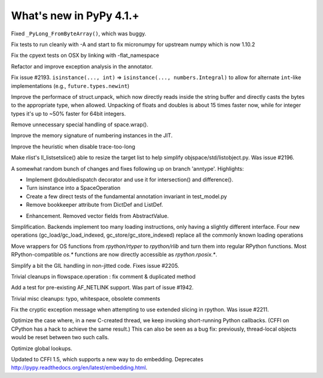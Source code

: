 =========================
What's new in PyPy 4.1.+
=========================

.. this is a revision shortly after release-4.0.1
.. startrev: 4b5c840d0da2

Fixed ``_PyLong_FromByteArray()``, which was buggy.

.. branch: numpy-1.10

Fix tests to run cleanly with -A and start to fix micronumpy for upstream numpy
which is now 1.10.2

.. branch: osx-flat-namespace

Fix the cpyext tests on OSX by linking with -flat_namespace

.. branch: anntype

Refactor and improve exception analysis in the annotator.

.. branch: posita/2193-datetime-timedelta-integrals

Fix issue #2193. ``isinstance(..., int)`` => ``isinstance(..., numbers.Integral)`` 
to allow for alternate ``int``-like implementations (e.g., ``future.types.newint``)

.. branch: faster-rstruct

Improve the performace of struct.unpack, which now directly reads inside the
string buffer and directly casts the bytes to the appropriate type, when
allowed. Unpacking of floats and doubles is about 15 times faster now, while
for integer types it's up to ~50% faster for 64bit integers.

.. branch: wrap-specialisation

Remove unnecessary special handling of space.wrap().

.. branch: compress-numbering

Improve the memory signature of numbering instances in the JIT.

.. branch: fix-trace-too-long-heuristic

Improve the heuristic when disable trace-too-long

.. branch: fix-setslice-can-resize

Make rlist's ll_listsetslice() able to resize the target list to help
simplify objspace/std/listobject.py. Was issue #2196.

.. branch: anntype2

A somewhat random bunch of changes and fixes following up on branch 'anntype'. Highlights:

- Implement @doubledispatch decorator and use it for intersection() and difference().

- Turn isinstance into a SpaceOperation

- Create a few direct tests of the fundamental annotation invariant in test_model.py

- Remove bookkeeper attribute from DictDef and ListDef.

.. branch: cffi-static-callback

.. branch: vecopt-absvalue

- Enhancement. Removed vector fields from AbstractValue.

.. branch: memop-simplify2

Simplification. Backends implement too many loading instructions, only having a slightly different interface.
Four new operations (gc_load/gc_load_indexed, gc_store/gc_store_indexed) replace all the
commonly known loading operations

.. branch: more-rposix

Move wrappers for OS functions from `rpython/rtyper` to `rpython/rlib` and 
turn them into regular RPython functions. Most RPython-compatible `os.*` 
functions are now directly accessible as `rpython.rposix.*`.

.. branch: always-enable-gil

Simplify a bit the GIL handling in non-jitted code.  Fixes issue #2205.

.. branch: flowspace-cleanups

Trivial cleanups in flowspace.operation : fix comment & duplicated method

.. branch: test-AF_NETLINK

Add a test for pre-existing AF_NETLINK support. Was part of issue #1942.

.. branch: small-cleanups-misc

Trivial misc cleanups: typo, whitespace, obsolete comments

.. branch: cpyext-slotdefs
.. branch: fix-missing-canraise
.. branch: whatsnew

.. branch: fix-2211

Fix the cryptic exception message when attempting to use extended slicing
in rpython. Was issue #2211.

.. branch: ec-keepalive

Optimize the case where, in a new C-created thread, we keep invoking
short-running Python callbacks.  (CFFI on CPython has a hack to achieve
the same result.)  This can also be seen as a bug fix: previously,
thread-local objects would be reset between two such calls.

.. branch: globals-quasiimmut

Optimize global lookups.

.. branch: cffi-static-callback-embedding

Updated to CFFI 1.5, which supports a new way to do embedding.
Deprecates http://pypy.readthedocs.org/en/latest/embedding.html.
